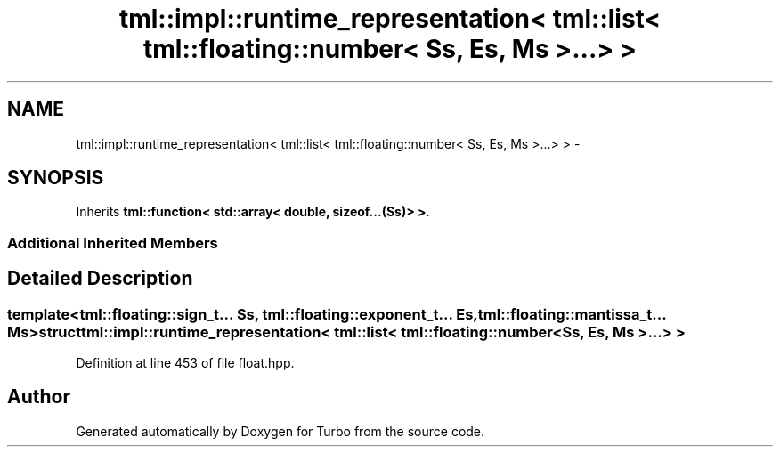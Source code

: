 .TH "tml::impl::runtime_representation< tml::list< tml::floating::number< Ss, Es, Ms >...> >" 3 "Fri Aug 22 2014" "Turbo" \" -*- nroff -*-
.ad l
.nh
.SH NAME
tml::impl::runtime_representation< tml::list< tml::floating::number< Ss, Es, Ms >...> > \- 
.SH SYNOPSIS
.br
.PP
.PP
Inherits \fBtml::function< std::array< double, sizeof\&.\&.\&.(Ss)> >\fP\&.
.SS "Additional Inherited Members"
.SH "Detailed Description"
.PP 

.SS "template<tml::floating::sign_t\&.\&.\&. Ss, tml::floating::exponent_t\&.\&.\&. Es, tml::floating::mantissa_t\&.\&.\&. Ms>struct tml::impl::runtime_representation< tml::list< tml::floating::number< Ss, Es, Ms >\&.\&.\&.> >"

.PP
Definition at line 453 of file float\&.hpp\&.

.SH "Author"
.PP 
Generated automatically by Doxygen for Turbo from the source code\&.
